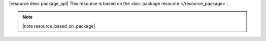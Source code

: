 .. The contents of this file are included in multiple topics.
.. This file should not be changed in a way that hinders its ability to appear in multiple documentation sets.

|resource desc package_apt| This resource is based on the :doc:`package resource </resource_package>`. 

.. note:: |note resource_based_on_package|